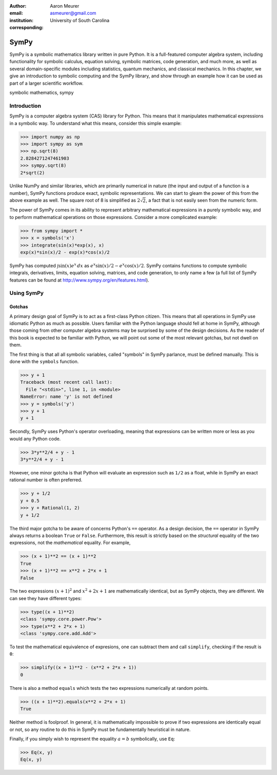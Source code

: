 :author: Aaron Meurer
:email: asmeurer@gmail.com
:institution: University of South Carolina
:corresponding:

-----
SymPy
-----

.. class:: abstract

   SymPy is a symbolic mathematics library written in pure Python. It is a
   full-featured computer algebra system, including functionality for symbolic
   calculus, equation solving, symbolic matrices, code generation, and much
   more, as well as several domain-specific modules including statistics,
   quantum mechanics, and classical mechanics. In this chapter, we give an
   introduction to symbolic computing and the SymPy library, and show through
   an example how it can be used as part of a larger scientific workflow.

.. class:: keywords

   symbolic mathematics, sympy

Introduction
============

SymPy is a computer algebra system (CAS) library for Python. This means that
it manipulates mathematical expressions in a symbolic way. To understand what
this means, consider this simple example:

.. code-block:: python

   >>> import numpy as np
   >>> import sympy as sym
   >>> np.sqrt(8)
   2.8284271247461903
   >>> sympy.sqrt(8)
   2*sqrt(2)

Unlike NumPy and similar libraries, which are primarily numerical in nature
(the input and output of a function is a number), SymPy functions produce
exact, symbolic representations. We can start to gleam the power of this from
the above example as well. The square root of 8 is simplified as
:math:`2\sqrt{2}`, a fact that is not easily seen from the numeric form.

The power of SymPy comes in its ability to represent arbitrary mathematical
expressions in a purely symbolic way, and to perform mathematical operations
on those expressions. Consider a more complicated example:

.. code-block:: python

   >>> from sympy import *
   >>> x = symbols('x')
   >>> integrate(sin(x)*exp(x), x)
   exp(x)*sin(x)/2 - exp(x)*cos(x)/2

SymPy has computed :math:`\int \sin(x)e^x\,dx` as :math:`e^{x} \sin{\left (x
\right )} / 2 - e^{x} \cos{\left (x \right )} / 2`. SymPy contains functions
to compute symbolic integrals, derivatives, limits, equation solving,
matrices, and code generation, to only name a few (a full list of SymPy
features can be found at http://www.sympy.org/en/features.html).

Using SymPy
===========

Gotchas
-------

A primary design goal of SymPy is to act as a first-class Python citizen. This
means that all operations in SymPy use idiomatic Python as much as possible.
Users familiar with the Python language should fell at home in SymPy, although
those coming from other computer algebra systems may be surprised by some of
the design decisions. As the reader of this book is expected to be familiar
with Python, we will point out some of the most relevant gotchas, but not
dwell on them.

The first thing is that all all symbolic variables, called "symbols" in SymPy
parlance, must be defined manually. This is done with the ``symbols``
function.

.. code-block:: python

   >>> y + 1
   Traceback (most recent call last):
     File "<stdin>", line 1, in <module>
   NameError: name 'y' is not defined
   >>> y = symbols('y')
   >>> y + 1
   y + 1

Secondly, SymPy uses Python's operator overloading, meaning that expressions
can be written more or less as you would any Python code.

.. code-block:: python

   >>> 3*y**2/4 + y - 1
   3*y**2/4 + y - 1

However, one minor gotcha is that Python will evaluate an expression such as
``1/2`` as a float, while in SymPy an exact rational number is often
preferred.

.. code-block:: python

   >>> y + 1/2
   y + 0.5
   >>> y + Rational(1, 2)
   y + 1/2


The third major gotcha to be aware of concerns Python's ``==`` operator. As a
design decision, the ``==`` operator in SymPy always returns a boolean
``True`` or ``False``. Furthermore, this result is strictly based on the
*structural* equality of the two expressions, not the *mathematical* equality.
For example,

.. code-block:: python

   >>> (x + 1)**2 == (x + 1)**2
   True
   >>> (x + 1)**2 == x**2 + 2*x + 1
   False

The two expressions :math:`(x + 1)^2` and :math:`x^2 + 2x + 1` are
mathematically identical, but as SymPy objects, they are different. We can see
they have different types:

.. code-block:: python

   >>> type((x + 1)**2)
   <class 'sympy.core.power.Pow'>
   >>> type(x**2 + 2*x + 1)
   <class 'sympy.core.add.Add'>

To test the mathematical equivalence of expresions, one can subtract them and
call ``simplify``, checking if the result is ``0``:

.. code-block:: python

   >>> simplify((x + 1)**2 - (x**2 + 2*x + 1))
   0

There is also a method ``equals`` which tests the two expressions numerically
at random points.

.. code-block:: python

   >>> ((x + 1)**2).equals(x**2 + 2*x + 1)
   True

Neither method is foolproof. In general, it is mathematically impossible to
prove if two expressions are identically equal or not, so any routine to do
this in SymPy must be fundamentally heuristical in nature.

Finally, if you simply wish to represent the equality :math:`a = b`
symbolically, use ``Eq``:

.. code-block:: python

   >>> Eq(x, y)
   Eq(x, y)
